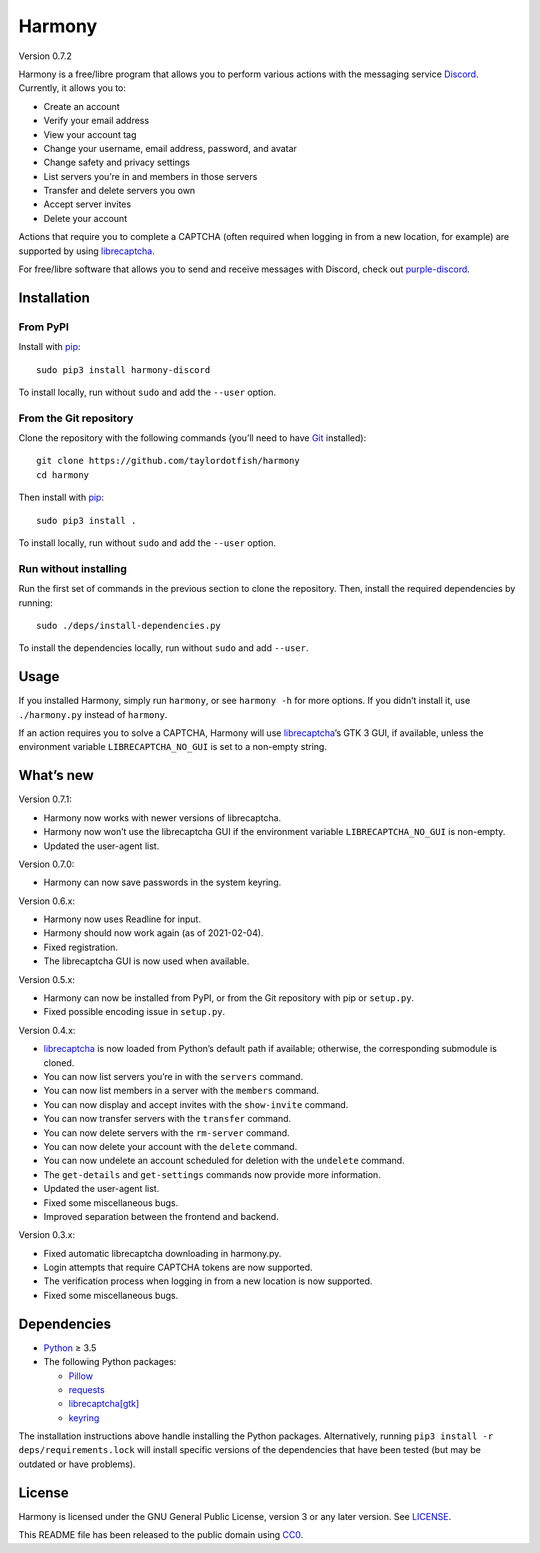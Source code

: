 Harmony
=======

Version 0.7.2

Harmony is a free/libre program that allows you to perform various actions with
the messaging service `Discord`_. Currently, it allows you to:

* Create an account
* Verify your email address
* View your account tag
* Change your username, email address, password, and avatar
* Change safety and privacy settings
* List servers you’re in and members in those servers
* Transfer and delete servers you own
* Accept server invites
* Delete your account

Actions that require you to complete a CAPTCHA (often required when logging in
from a new location, for example) are supported by using `librecaptcha`_.

For free/libre software that allows you to send and receive messages with
Discord, check out `purple-discord`_.

.. _Discord: https://en.wikipedia.org/wiki/Discord_(software)
.. _librecaptcha: https://github.com/taylordotfish/librecaptcha
.. _purple-discord: https://github.com/EionRobb/purple-discord


Installation
------------

From PyPI
~~~~~~~~~

Install with `pip`_::

    sudo pip3 install harmony-discord

To install locally, run without ``sudo`` and add the ``--user`` option.


From the Git repository
~~~~~~~~~~~~~~~~~~~~~~~

Clone the repository with the following commands (you’ll need to have `Git`_
installed)::

    git clone https://github.com/taylordotfish/harmony
    cd harmony

Then install with `pip`_::

    sudo pip3 install .

To install locally, run without ``sudo`` and add the ``--user`` option.


Run without installing
~~~~~~~~~~~~~~~~~~~~~~

Run the first set of commands in the previous section to clone the repository.
Then, install the required dependencies by running::

    sudo ./deps/install-dependencies.py

To install the dependencies locally, run without ``sudo`` and add ``--user``.

.. _pip: https://pip.pypa.io
.. _Git: https://git-scm.com


Usage
-----

If you installed Harmony, simply run ``harmony``, or see ``harmony -h`` for
more options. If you didn’t install it, use ``./harmony.py`` instead of
``harmony``.

If an action requires you to solve a CAPTCHA, Harmony will use
`librecaptcha`_’s GTK 3 GUI, if available, unless the environment variable
``LIBRECAPTCHA_NO_GUI`` is set to a non-empty string.

.. _librecaptcha: https://github.com/taylordotfish/librecaptcha


What’s new
----------

Version 0.7.1:

* Harmony now works with newer versions of librecaptcha.
* Harmony now won’t use the librecaptcha GUI if the environment variable
  ``LIBRECAPTCHA_NO_GUI`` is non-empty.
* Updated the user-agent list.

Version 0.7.0:

* Harmony can now save passwords in the system keyring.

Version 0.6.x:

* Harmony now uses Readline for input.
* Harmony should now work again (as of 2021-02-04).
* Fixed registration.
* The librecaptcha GUI is now used when available.

Version 0.5.x:

* Harmony can now be installed from PyPI, or from the Git repository with pip
  or ``setup.py``.
* Fixed possible encoding issue in ``setup.py``.

Version 0.4.x:

* `librecaptcha`_ is now loaded from Python’s default path if available;
  otherwise, the corresponding submodule is cloned.
* You can now list servers you’re in with the ``servers`` command.
* You can now list members in a server with the ``members`` command.
* You can now display and accept invites with the ``show-invite`` command.
* You can now transfer servers with the ``transfer`` command.
* You can now delete servers with the ``rm-server`` command.
* You can now delete your account with the ``delete`` command.
* You can now undelete an account scheduled for deletion with the ``undelete``
  command.
* The ``get-details`` and ``get-settings`` commands now provide more
  information.
* Updated the user-agent list.
* Fixed some miscellaneous bugs.
* Improved separation between the frontend and backend.

Version 0.3.x:

* Fixed automatic librecaptcha downloading in harmony.py.
* Login attempts that require CAPTCHA tokens are now supported.
* The verification process when logging in from a new location is now
  supported.
* Fixed some miscellaneous bugs.


Dependencies
------------

* `Python`_ ≥ 3.5
* The following Python packages:

  - `Pillow`_
  - `requests`_
  - `librecaptcha[gtk] <librecaptcha-pkg_>`_
  - `keyring`_

The installation instructions above handle installing the Python packages.
Alternatively, running ``pip3 install -r deps/requirements.lock`` will install
specific versions of the dependencies that have been tested (but may be
outdated or have problems).

.. _Python: https://www.python.org/
.. _Pillow: https://pypi.org/project/Pillow/
.. _requests: https://pypi.org/project/requests/
.. _librecaptcha-pkg: https://pypi.org/project/librecaptcha/
.. _keyring: https://pypi.org/project/keyring/


License
-------

Harmony is licensed under the GNU General Public License, version 3 or any
later version. See `LICENSE`_.

This README file has been released to the public domain using `CC0`_.

.. _LICENSE: LICENSE
.. _CC0: https://creativecommons.org/publicdomain/zero/1.0/
